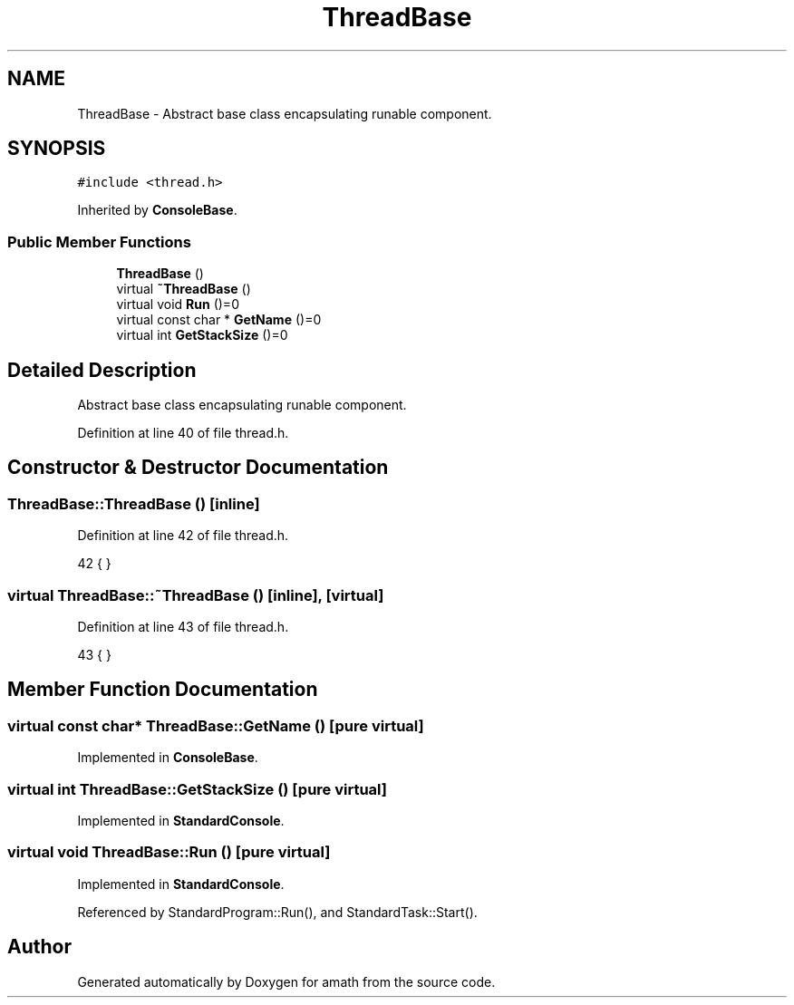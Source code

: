 .TH "ThreadBase" 3 "Sat Jan 21 2017" "Version 1.6.1" "amath" \" -*- nroff -*-
.ad l
.nh
.SH NAME
ThreadBase \- Abstract base class encapsulating runable component\&.  

.SH SYNOPSIS
.br
.PP
.PP
\fC#include <thread\&.h>\fP
.PP
Inherited by \fBConsoleBase\fP\&.
.SS "Public Member Functions"

.in +1c
.ti -1c
.RI "\fBThreadBase\fP ()"
.br
.ti -1c
.RI "virtual \fB~ThreadBase\fP ()"
.br
.ti -1c
.RI "virtual void \fBRun\fP ()=0"
.br
.ti -1c
.RI "virtual const char * \fBGetName\fP ()=0"
.br
.ti -1c
.RI "virtual int \fBGetStackSize\fP ()=0"
.br
.in -1c
.SH "Detailed Description"
.PP 
Abstract base class encapsulating runable component\&. 
.PP
Definition at line 40 of file thread\&.h\&.
.SH "Constructor & Destructor Documentation"
.PP 
.SS "ThreadBase::ThreadBase ()\fC [inline]\fP"

.PP
Definition at line 42 of file thread\&.h\&.
.PP
.nf
42 { }
.fi
.SS "virtual ThreadBase::~ThreadBase ()\fC [inline]\fP, \fC [virtual]\fP"

.PP
Definition at line 43 of file thread\&.h\&.
.PP
.nf
43 { }
.fi
.SH "Member Function Documentation"
.PP 
.SS "virtual const char* ThreadBase::GetName ()\fC [pure virtual]\fP"

.PP
Implemented in \fBConsoleBase\fP\&.
.SS "virtual int ThreadBase::GetStackSize ()\fC [pure virtual]\fP"

.PP
Implemented in \fBStandardConsole\fP\&.
.SS "virtual void ThreadBase::Run ()\fC [pure virtual]\fP"

.PP
Implemented in \fBStandardConsole\fP\&.
.PP
Referenced by StandardProgram::Run(), and StandardTask::Start()\&.

.SH "Author"
.PP 
Generated automatically by Doxygen for amath from the source code\&.
